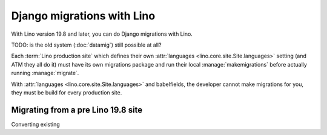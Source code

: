 .. _djangomig:

===========================
Django migrations with Lino
===========================

With Lino version 19.8 and later, you can do Django migrations with Lino.

TODO: is the old system (:doc:`datamig`) still possible at all?

Each :term:`Lino production site` which defines their own :attr:`languages
<lino.core.site.Site.languages>` setting (and ATM they all do it) must have its
own migrations package and run their local :manage:`makemigrations` before
actually running :manage:`migrate`.

With :attr:`languages <lino.core.site.Site.languages>` and babelfields, the
developer cannot make migrations for you, they must be build for every
production site.



Migrating from a pre Lino 19.8 site
===================================

Converting existing
